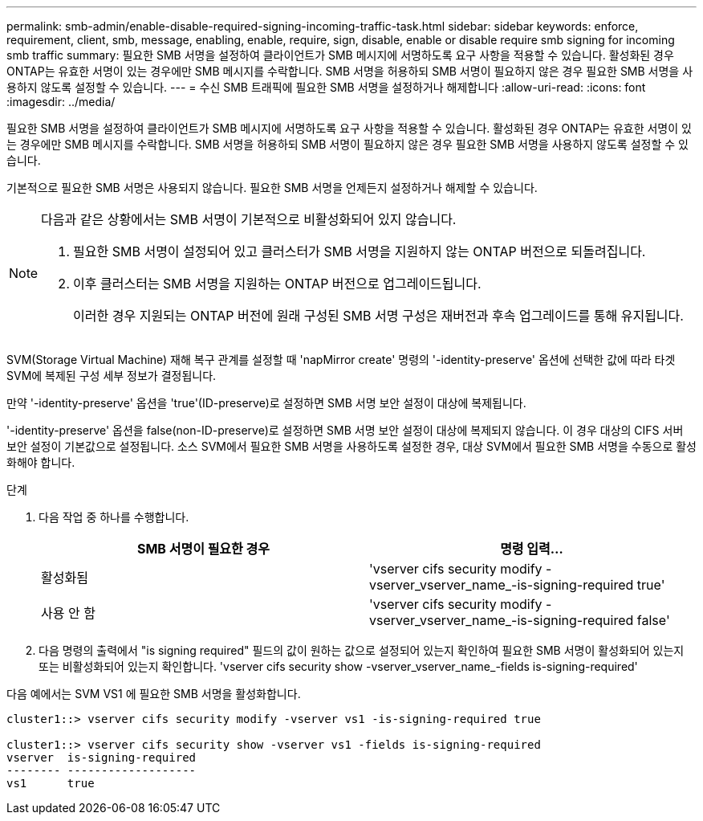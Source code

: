 ---
permalink: smb-admin/enable-disable-required-signing-incoming-traffic-task.html 
sidebar: sidebar 
keywords: enforce, requirement, client, smb, message, enabling, enable, require, sign, disable, enable or disable require smb signing for incoming smb traffic 
summary: 필요한 SMB 서명을 설정하여 클라이언트가 SMB 메시지에 서명하도록 요구 사항을 적용할 수 있습니다. 활성화된 경우 ONTAP는 유효한 서명이 있는 경우에만 SMB 메시지를 수락합니다. SMB 서명을 허용하되 SMB 서명이 필요하지 않은 경우 필요한 SMB 서명을 사용하지 않도록 설정할 수 있습니다. 
---
= 수신 SMB 트래픽에 필요한 SMB 서명을 설정하거나 해제합니다
:allow-uri-read: 
:icons: font
:imagesdir: ../media/


[role="lead"]
필요한 SMB 서명을 설정하여 클라이언트가 SMB 메시지에 서명하도록 요구 사항을 적용할 수 있습니다. 활성화된 경우 ONTAP는 유효한 서명이 있는 경우에만 SMB 메시지를 수락합니다. SMB 서명을 허용하되 SMB 서명이 필요하지 않은 경우 필요한 SMB 서명을 사용하지 않도록 설정할 수 있습니다.

기본적으로 필요한 SMB 서명은 사용되지 않습니다. 필요한 SMB 서명을 언제든지 설정하거나 해제할 수 있습니다.

[NOTE]
====
다음과 같은 상황에서는 SMB 서명이 기본적으로 비활성화되어 있지 않습니다.

. 필요한 SMB 서명이 설정되어 있고 클러스터가 SMB 서명을 지원하지 않는 ONTAP 버전으로 되돌려집니다.
. 이후 클러스터는 SMB 서명을 지원하는 ONTAP 버전으로 업그레이드됩니다.
+
이러한 경우 지원되는 ONTAP 버전에 원래 구성된 SMB 서명 구성은 재버전과 후속 업그레이드를 통해 유지됩니다.



====
SVM(Storage Virtual Machine) 재해 복구 관계를 설정할 때 'napMirror create' 명령의 '-identity-preserve' 옵션에 선택한 값에 따라 타겟 SVM에 복제된 구성 세부 정보가 결정됩니다.

만약 '-identity-preserve' 옵션을 'true'(ID-preserve)로 설정하면 SMB 서명 보안 설정이 대상에 복제됩니다.

'-identity-preserve' 옵션을 false(non-ID-preserve)로 설정하면 SMB 서명 보안 설정이 대상에 복제되지 않습니다. 이 경우 대상의 CIFS 서버 보안 설정이 기본값으로 설정됩니다. 소스 SVM에서 필요한 SMB 서명을 사용하도록 설정한 경우, 대상 SVM에서 필요한 SMB 서명을 수동으로 활성화해야 합니다.

.단계
. 다음 작업 중 하나를 수행합니다.
+
|===
| SMB 서명이 필요한 경우 | 명령 입력... 


 a| 
활성화됨
 a| 
'vserver cifs security modify -vserver_vserver_name_-is-signing-required true'



 a| 
사용 안 함
 a| 
'vserver cifs security modify -vserver_vserver_name_-is-signing-required false'

|===
. 다음 명령의 출력에서 "is signing required" 필드의 값이 원하는 값으로 설정되어 있는지 확인하여 필요한 SMB 서명이 활성화되어 있는지 또는 비활성화되어 있는지 확인합니다. 'vserver cifs security show -vserver_vserver_name_-fields is-signing-required'


다음 예에서는 SVM VS1 에 필요한 SMB 서명을 활성화합니다.

[listing]
----
cluster1::> vserver cifs security modify -vserver vs1 -is-signing-required true

cluster1::> vserver cifs security show -vserver vs1 -fields is-signing-required
vserver  is-signing-required
-------- -------------------
vs1      true
----